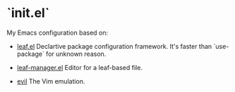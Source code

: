* `init.el`
#+LINK: evil https://github.com/emacs-evil/evil
#+LINK: leaf https://github.com/conao3/leaf.el
#+LINK: leaf-manager https://github.com/conao3/leaf-manager.el

My Emacs configuration based on:

- [[leaf][leaf.el]]
  Declartive package configuration framework. It's faster than `use-package` for unknown reason.

- [[leaf-manager][leaf-manager.el]]
  Editor for a leaf-based file.

- [[evil][evil]]
 The Vim emulation.

